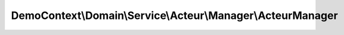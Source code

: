 ------------------------------------------------------------
DemoContext\\Domain\\Service\\Acteur\\Manager\\ActeurManager
------------------------------------------------------------

.. php:namespace: DemoContext\\Domain\\Service\\Acteur\\Manager

.. php:class:: ActeurManager

    .. php:attr:: logger

        protected LoggerInterface

    .. php:attr:: repository

        protected ActeurRepositoryInterface

    .. php:attr:: translator

        protected Translator

    .. php:method:: __construct(LoggerInterface $logger, $translator, ActeurRepositoryInterface $repository)

        Constructor.

        :type $logger: LoggerInterface
        :param $logger:
        :param $translator:
        :type $repository: ActeurRepositoryInterface
        :param $repository:

    .. php:method:: saveFormProcess($entity)

        :param $entity:

    .. php:method:: remove($entity)

        :param $entity:

    .. php:method:: all($result = "object", $MaxResults = null, $orderby = '')

        :param $result:
        :param $MaxResults:
        :param $orderby:
